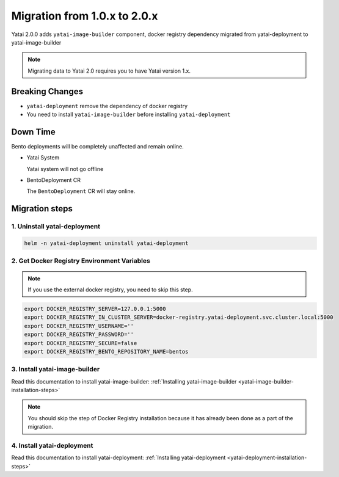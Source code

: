 =============================
Migration from 1.0.x to 2.0.x
=============================

Yatai 2.0.0 adds ``yatai-image-builder`` component, docker registry dependency migrated from yatai-deployment to yatai-image-builder

.. note:: Migrating data to Yatai 2.0 requires you to have Yatai version 1.x.

Breaking Changes
----------------

* ``yatai-deployment`` remove the dependency of docker registry

* You need to install ``yatai-image-builder`` before installing ``yatai-deployment``

Down Time
---------

Bento deployments will be completely unaffected and remain online.

* Yatai System

  Yatai system will not go offline

* BentoDeployment CR

  The ``BentoDeployment`` CR will stay online.

Migration steps
---------------

1. Uninstall yatai-deployment
""""""""""""""""""""""""""""""""""""""""""""""""

.. code:: bash

  helm -n yatai-deployment uninstall yatai-deployment

2. Get Docker Registry Environment Variables
""""""""""""""""""""""""""""""""""""""""""""

.. note:: If you use the external docker registry, you need to skip this step.

.. code:: bash

  export DOCKER_REGISTRY_SERVER=127.0.0.1:5000
  export DOCKER_REGISTRY_IN_CLUSTER_SERVER=docker-registry.yatai-deployment.svc.cluster.local:5000
  export DOCKER_REGISTRY_USERNAME=''
  export DOCKER_REGISTRY_PASSWORD=''
  export DOCKER_REGISTRY_SECURE=false
  export DOCKER_REGISTRY_BENTO_REPOSITORY_NAME=bentos

3. Install yatai-image-builder
""""""""""""""""""""""""""""""

Read this documentation to install yatai-image-builder: :ref:`Installing yatai-image-builder <yatai-image-builder-installation-steps>`

.. note:: You should skip the step of Docker Registry installation because it has already been done as a part of the migration.

4. Install yatai-deployment
"""""""""""""""""""""""""""

Read this documentation to install yatai-deployment: :ref:`Installing yatai-deployment <yatai-deployment-installation-steps>`
